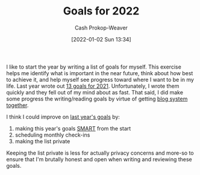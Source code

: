 :PROPERTIES:
:ID:       f8a6ddda-eefa-4559-9f2f-a4ea26c7a223
:DIR:      /home/cashweaver/proj/roam/attachments/f8a6ddda-eefa-4559-9f2f-a4ea26c7a223
:LAST_MODIFIED: [2023-09-05 Tue 20:15]
:END:
#+title: Goals for 2022
#+hugo_custom_front_matter: :slug "f8a6ddda-eefa-4559-9f2f-a4ea26c7a223"
#+author: Cash Prokop-Weaver
#+date: [2022-01-02 Sun 13:34]

I like to start the year by writing a list of goals for myself. This exercise helps me identify what is important in the near future, think about how best to achieve it, and help myself see progress toward where I want to be in my life. Last year wrote out [[id:60abd5dd-30f8-482c-8de7-421e25ed847e][13 goals for 2021]]. Unfortunately, I wrote them quickly and they fell out of my mind about as fast. That said, I did make some progress the writing/reading goals by virtue of getting [[id:5140bc26-825e-4e26-aec6-3738a5fe2ab1][blog system together]].

I think I could improve on [[id:60abd5dd-30f8-482c-8de7-421e25ed847e][last year's goals]] by:

1. making this year's goals [[id:68f0244e-a6f4-42d5-ac41-2d2001987ea3][SMART]] from the start
2. scheduling monthly check-ins
3. making the list private

Keeping the list private is less for actually privacy concerns and more-so to ensure that I'm brutally honest and open when writing and reviewing these goals.
* Flashcards :noexport:
:PROPERTIES:
:ANKI_DECK: Default
:END:

